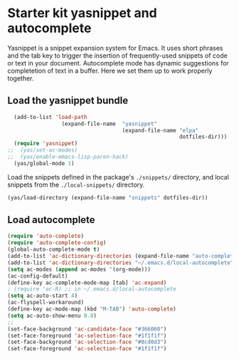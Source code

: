 * Starter kit yasnippet and autocomplete

Yasnippet is a snippet expansion system for Emacs. It uses short phrases and the tab key to trigger the insertion of frequently-used snippets of code or text in your document. Autocomplete mode has dynamic suggestions for completetion of text in a buffer. Here we set them up to work properly together. 

** Load the yasnippet bundle
#+begin_src emacs-lisp :tangle yes
  (add-to-list 'load-path
                 (expand-file-name  "yasnippet"
                                    (expand-file-name "elpa"
                                                      dotfiles-dir)))
  (require 'yasnippet)
;;  (yas/set-ac-modes)
;;  (yas/enable-emacs-lisp-paren-hack)
  (yas/global-mode 1)
#+end_src

Load the snippets defined in the package's =./snippets/= directory, and local snippets from the =./local-snippets/= directory. 

#+begin_src emacs-lisp :tangle yes
  (yas/load-directory (expand-file-name "snippets" dotfiles-dir))
 
#+end_src

** Load autocomplete
#+begin_src emacs-lisp 
  (require 'auto-complete)
  (require 'auto-complete-config)
  (global-auto-complete-mode t)
  (add-to-list 'ac-dictionary-directories (expand-file-name "auto-complete" dotfiles-dir))
  (add-to-list 'ac-dictionary-directories "~/.emacs.d/local-autocomplete")
  (setq ac-modes (append ac-modes '(org-mode))) 
  (ac-config-default)
  (define-key ac-complete-mode-map [tab] 'ac-expand)
  ; (require 'ac-R) ;; in ~/.emacs.d/local-autocomplete
  (setq ac-auto-start 4)
  (ac-flyspell-workaround)
  (define-key ac-mode-map (kbd "M-TAB") 'auto-complete)
  (setq ac-auto-show-menu 0.8)
  ;; 
  (set-face-background 'ac-candidate-face "#366060")
  (set-face-foreground 'ac-selection-face "#1f1f1f")
  (set-face-background 'ac-selection-face "#8cd0d3")
  (set-face-foreground 'ac-selection-face "#1f1f1f")
  
  
#+end_src 
